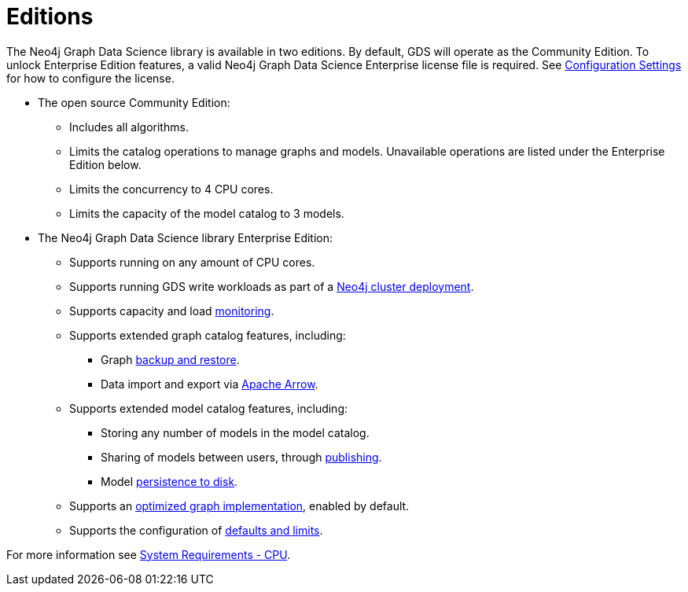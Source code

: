 [[introduction-editions]]
= Editions

The Neo4j Graph Data Science library is available in two editions.
By default, GDS will operate as the Community Edition.
To unlock Enterprise Edition features, a valid Neo4j Graph Data Science Enterprise license file is required.
See xref:operations-reference/configuration-settings.adoc#gds.enterprise.license_file[Configuration Settings] for how to configure the license.

* The open source Community Edition:
** Includes all algorithms.
** Limits the catalog operations to manage graphs and models.
Unavailable operations are listed under the Enterprise Edition below.
** Limits the concurrency to 4 CPU cores.
** Limits the capacity of the model catalog to 3 models.

* The Neo4j Graph Data Science library Enterprise Edition:
** Supports running on any amount of CPU cores.
** Supports running GDS write workloads as part of a xref::production-deployment/neo4j-cluster.adoc[Neo4j cluster deployment].
** Supports capacity and load xref::common-usage/monitoring-system.adoc[monitoring].
** Supports extended graph catalog features, including:
*** Graph xref::management-ops/backup-restore.adoc[backup and restore].
*** Data import and export via xref:installation/installation-apache-arrow.adoc[Apache Arrow].
** Supports extended model catalog features, including:
*** Storing any number of models in the model catalog.
*** Sharing of models between users, through xref:model-catalog/publish.adoc[publishing].
*** Model xref:model-catalog/store.adoc#model-catalog-store-ops[persistence to disk].
** Supports an xref:production-deployment/feature-toggles.adoc#bit-id-map-feature-toggle[optimized graph implementation], enabled by default.
** Supports the configuration of xref:production-deployment/defaults-and-limits.adoc[defaults and limits].

For more information see xref:installation/System-requirements.adoc#system-requirements-cpu[System Requirements - CPU].
